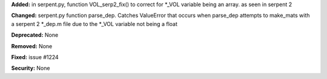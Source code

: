 **Added:** in serpent.py, function VOL_serp2_fix() to correct for
*_VOL variable being an array. as seen in serpent 2

**Changed:** serpent.py function parse_dep.  Catches ValueError that
occurs when parse_dep attempts to make_mats with a serpent 2 *_dep.m file
due to the *_VOL variable not being a float

**Deprecated:** None

**Removed:** None

**Fixed:** issue #1224

**Security:** None
